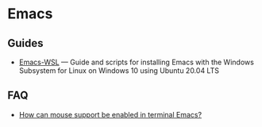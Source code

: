 * Emacs

** Guides

- [[https://github.com/hubisan/emacs-wsl][Emacs-WSL]] — Guide and scripts for installing Emacs with the Windows Subsystem for Linux on Windows 10 using Ubuntu 20.04 LTS

** FAQ

- [[https://unix.stackexchange.com/a/406519][How can mouse support be enabled in terminal Emacs?]]
